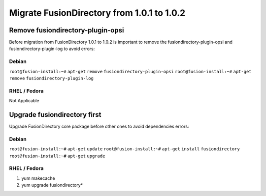 Migrate FusionDirectory from 1.0.1 to 1.0.2
===========================================


Remove fusiondirectory-plugin-opsi
^^^^^^^^^^^^^^^^^^^^^^^^^^^^^^^^^^

Before migration from FusionDirectory 1.0.1 to 1.0.2 is important to
remove the fusiondirectory-plugin-opsi and fusiondirectory-plugin-log to
avoid errors:

Debian
~~~~~~

``root@fusion-install:~#`` ``apt-get`` ``remove``
``fusiondirectory-plugin-opsi`` ``root@fusion-install:~#`` ``apt-get``
``remove`` ``fusiondirectory-plugin-log``

RHEL / Fedora
~~~~~~~~~~~~~

Not Applicable

Upgrade fusiondirectory first
^^^^^^^^^^^^^^^^^^^^^^^^^^^^^

Upgrade FusionDirectory core package before other ones to avoid
dependencies errors:

Debian
~~~~~~

``root@fusion-install:~#`` ``apt-get`` ``update``
``root@fusion-install:~#`` ``apt-get`` ``install`` ``fusiondirectory``
``root@fusion-install:~#`` ``apt-get`` ``upgrade``

RHEL / Fedora
~~~~~~~~~~~~~

#. yum makecache
#. yum upgrade fusiondirectory\*
